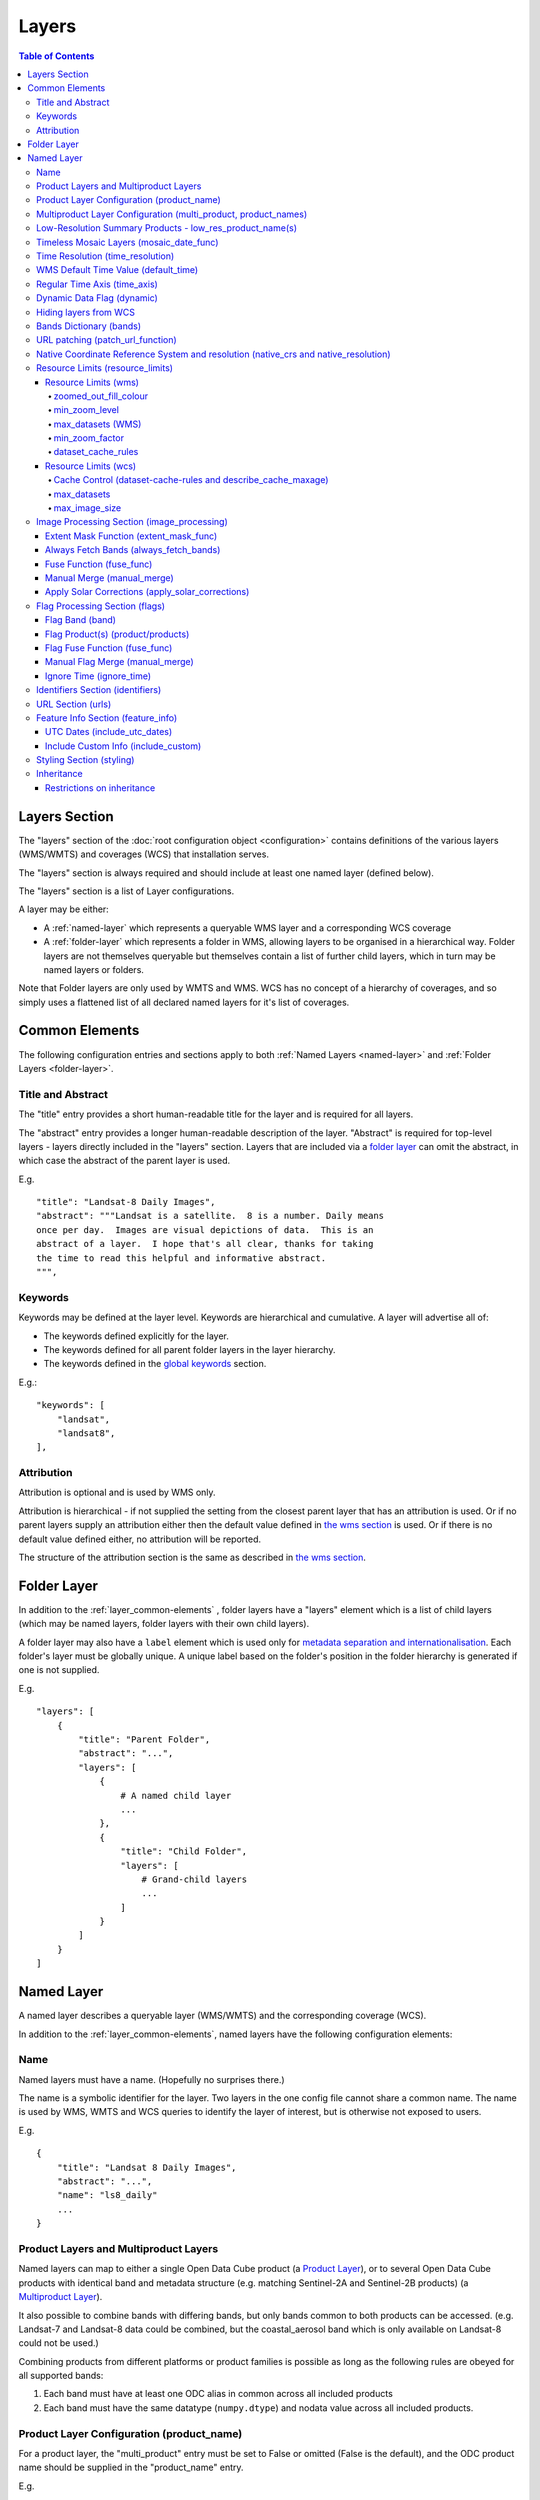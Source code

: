 ======
Layers
======

.. contents:: Table of Contents

Layers Section
==============

The "layers" section of the :doc:`root configuration object
<configuration>`
contains definitions of the various layers (WMS/WMTS)
and coverages (WCS) that installation serves.

The "layers" section is always required and should include
at least one named layer (defined below).

The "layers" section is a list of Layer configurations.

A layer may be either:

* A :ref:`named-layer` which represents a queryable
  WMS layer and a corresponding WCS coverage

* A :ref:`folder-layer` which represents
  a folder in WMS, allowing layers to be organised in a
  hierarchical way. Folder layers are not themselves queryable but
  themselves contain a list of further child layers, which in
  turn may be named layers or folders.

Note that Folder layers are
only used by WMTS and WMS.  WCS has no concept of a
hierarchy of coverages, and so simply uses a flattened
list of all declared named layers for it's list of
coverages.

.. _layer_common-elements:

Common Elements
===============

The following configuration entries and sections apply to both
:ref:`Named Layers <named-layer>` and :ref:`Folder Layers <folder-layer>`.

------------------
Title and Abstract
------------------

The "title" entry provides a short human-readable title for the layer
and is required for all layers.

The "abstract" entry provides a longer human-readable description
of the layer.  "Abstract" is required for top-level layers -
layers directly included in the "layers" section. Layers that are
included via a `folder layer <#folder-layers>`_ can omit the abstract,
in which case the abstract of the parent layer is used.

E.g.

::

    "title": "Landsat-8 Daily Images",
    "abstract": """Landsat is a satellite.  8 is a number. Daily means
    once per day.  Images are visual depictions of data.  This is an
    abstract of a layer.  I hope that's all clear, thanks for taking
    the time to read this helpful and informative abstract.
    """,

--------
Keywords
--------

Keywords may be defined at the layer level.  Keywords are hierarchical
and cumulative.  A layer will advertise all of:

* The keywords defined explicitly for the layer.

* The keywords defined for all parent folder layers in the layer hierarchy.

* The keywords defined in the `global keywords <https://datacube-ows.readthedocs.io/en/latest/cfg_global.html#optional-metadata>`_ section.

E.g.::

    "keywords": [
        "landsat",
        "landsat8",
    ],

-----------
Attribution
-----------

Attribution is optional and is used by WMS only.

Attribution is hierarchical - if not supplied the setting from the closest parent
layer that has an attribution is used.  Or if no parent layers supply an attribution
either then the default value defined in `the wms section <https://datacube-ows.readthedocs.io/en/latest/cfg_wms.html#default-attribution-attribution>`_
is used.  Or if there is no default value defined either, no attribution will be
reported.

The structure of the attribution section is the same as described in
`the wms section <https://datacube-ows.readthedocs.io/en/latest/cfg_wms.html#default-attribution-attribution>`_.

.. _folder-layer:

Folder Layer
============

In addition to the :ref:`layer_common-elements` , folder layers have a "layers"
element which is a list of child layers (which may be named layers, folder
layers with their own child layers).

A folder layer may also have a ``label`` element which is used only
for
`metadata separation and internationalisation
<https://datacube-ows.readthedocs.io/en/latest/configuration.html#metadata-separation-and-internationalisation>`_.
Each folder's layer
must be globally unique.  A unique label based on the folder's position
in the folder hierarchy is generated if one is not supplied.

E.g.

::

    "layers": [
        {
            "title": "Parent Folder",
            "abstract": "...",
            "layers": [
                {
                    # A named child layer
                    ...
                },
                {
                    "title": "Child Folder",
                    "layers": [
                        # Grand-child layers
                        ...
                    ]
                }
            ]
        }
    ]

.. _named-layer:

Named Layer
===========

A named layer describes a queryable layer (WMS/WMTS) and the corresponding
coverage (WCS).

In addition to the :ref:`layer_common-elements`, named layers have 
the following configuration elements:

----
Name
----

Named layers must have a name. (Hopefully no surprises there.)

The name is a symbolic identifier for the layer. Two layers in the
one config file cannot share a common name.  The name is used by WMS,
WMTS and WCS queries to identify the layer of interest, but is otherwise
not exposed to users.

E.g.

::

    {
        "title": "Landsat 8 Daily Images",
        "abstract": "...",
        "name": "ls8_daily"
        ...
    }

--------------------------------------
Product Layers and Multiproduct Layers
--------------------------------------

Named layers can map to either a single Open Data Cube product
(a `Product Layer <#product-layer-configuration-product-name>`_), or
to several Open Data Cube products with identical band and
metadata structure (e.g. matching Sentinel-2A and Sentinel-2B
products) (a `Multiproduct Layer <#multiproduct-configuration-multi-product-product-names>`_).

It also possible to combine bands with differing
bands, but only bands common to both products can be accessed.
(e.g. Landsat-7 and Landsat-8 data could be combined, but the
coastal_aerosol band which is only available on Landsat-8 could
not be used.)

Combining products from different platforms or product families is possible
as long as the following rules are obeyed for all supported bands:

1) Each band must have at least one ODC alias in common across all included products
2) Each band must have the same datatype (``numpy.dtype``) and nodata value across all included products.

------------------------------------------
Product Layer Configuration (product_name)
------------------------------------------

For a product layer, the "multi_product" entry must be set to
False or omitted (False is the default), and the ODC product name
should be supplied in the "product_name" entry.

E.g.

::

    {
        "title": "Landsat 8 Daily Images",
        "abstract": "...",
        "name": "ls8_daily",
        "product_name": "ls8_ard",
        ...
    }

---------------------------------------------------------------
Multiproduct Layer Configuration (multi_product, product_names)
---------------------------------------------------------------

For a multiproduct layer, the "multi_product" entry must be set to
True, and the ODC product names should be supplied as a list in the
"product_names" entry.

E.g.

::

    {
        "title": "Sentinel 2A/B Combined Daily Images",
        "abstract": "...",
        "name": "s2_daily",
        "multi_product": True,
        "product_names": ["s2a_ard", "s2b_ard"],
        ...
    }

If the
`manual merge option in the
image_processing section discussed below <#manual-merge-manual-merge>`_
is set to ``True``, then overlapping products are layered according to the priority
order specified in ``product_names``

E.g. the following config offers a combined Landsat/Sentinel-2 layer, with Sentinel-2 data used in
preference to Landsat where both are available:

::

    {
        "title": "Sentinel 2/Landsat Combined Daily Images",
        "abstract": "...",
        "name": "ls_s2_daily",
        "multi_product": True,
        "product_names": [
            "s2a_ard", "s2b_ard",
            "ls5_ard", "ls7_ard", "ls8_ard", "ls9_ard",
        ],
        "image_processing": {
            "manual_merge": True,
            ...
        },
        ...
    }

---------------------------------------------------------
Low-Resolution Summary Products - low_res_product_name(s)
---------------------------------------------------------

If available, a parallel low-resolution summary product can be configured to
be used for heavily zoomed-back queries that would require excessive
Disk or S3 I/O to access from the main high-resolution product.

This is done with the optional low_res_product_name entry (or for
multi-product layers, the low_res_product_names entry) which is
set to the ODC product name of the summary product (or list of ODC product
names for multi-product layers)
For multi-product
layers, the low_res_product_names list must map directly to the product_names
list, if provided.

E.g.

::

    "product_name": "main_product",
    "low_res_product_name": "summary_product",

or for multi-product layers:

::

    "product_names": ["main_product_1", "main_product_2"]
    "low_res_product_names": ["summary_product_1", "summary_product_2"]

The conditions under which to switch to the low-resolution product(s)
are defined in the `resource_limits <#resource-limits-resource-limits>`_
section, discussed below.

-----------------------------------------
Timeless Mosaic Layers (mosaic_date_func)
-----------------------------------------

A date-aware product can be presented as a single-date mosaic layer with no published time
dimension with the optional `mosaic_date_func` element.

If supplied, the ``mosaic_date_func`` must be a function, declared
using OWS's :doc:`function configuration format <cfg_functions>`.

The Mosaic Date Function should take a list of available dates and return a tuple of two datetimes
to be used in the dataset search operation.

An example mosaic date function ``datacube_ows.ogc_utils.rolling_window_ndays`` is provided that
takes an additional keyword argument ``ndays`` and returns a search tuple taking in the most recent
ndays available dates.  E.g.::

    "mosaic_date_fun": {
         "function": "datacube_ows.ogc_utils.rolling_window_ndays",
         "pass_layer_cfg": True,    # rolling_window_ndays requires the layer config object to be passed in.
         "kwargs": {
             "ndays": 6,     # Rolling window size, in days
         }
    },

In this example, the most recent available 6 days worth of data are used to construct the mosaic.

Where more than one dataset is available for a pixel, the dataset from the most recent day (according to the
``time_resolution`` rules) takes precedence. If multiple dataset are available for a pixel for the most recent day,
and the layer is a multiproduct layer, the normal multiproduct precedence rules apply.

---------------------------------
Time Resolution (time_resolution)
---------------------------------

The "time_resolution" specifies how data timestamps on the data
are mapped to user-accessible dates. The acceptable values are:

* "solar" (default)
  Data is expected to have a center-time reflecting when
  the data was captured.  This is mapped to a local solar day.
  (i.e. the date below the satellite at the time, not relative
  to a single fixed timezone.)

  In previous releases, this options was called "raw".  "Raw" is still
  supported for backwards compatibility, but will raise a deprecation
  warning advising to use "solar" instead.

* "subday"
  The raw start datetime of datasets are used with the time portion intact.

  Used for hourly, minutely or other sub-day-resolution data.

* "summary"
  Data has time dimension based on the start date of start datetime of datasets,
  which are expected to have a `00:00:00.0000+00" time portion.

  Used for daily, weekly, monthly, quarterly or annual summary data.

  Note that because only the start date is used, overlapping date ranges like:

  `2020-01-01 -> 2021-01-01`
  `2021-01-01 -> 2022-01-01`

  or:

  `2019-01-01 -> 2021-12-31 23:59:59`
  `2020-01-01 -> 2022-12-31 23:59:59`

  are now both supported.

  In previous releases, separate time resolution options "day", "month" and "year"
  were supported with similar but slightly more restrictive semantics.  These
  value are now treated as deprecated synonyms for "summary".

Any time component in the request will be ignored, except for layers that explicitly
have "subday" time resolution.

Note that it will usually be necessary to rerun `datacube-ows-update
<https://datacube-ows.readthedocs.io/en/latest/database.html#updating-range-tables-for-individual-layers>`_
for a layer after changing the time resolution.

-------------------------------------
WMS Default Time Value (default_time)
-------------------------------------

Specifies which time value to use by default if not specified in request.  Applies to WMS, WMTS and WCS1.

Optional (default = "latest")

Allowed values:

1. "latest" (the default).   Use most recent available date.
2. "earliest".   Use earliest available date.
3. ISO Format date (e.g. "2021-05-26").  If the specified date is not available, a warning is raised and the latest
   available date is used instead.

E.g.

::

    "default_time": "latest",
    # "default_time": "earliest",
    # "default_time": "2020-07-25",

-----------------------------
Regular Time Axis (time_axis)
-----------------------------

The time axis is how OWS publishes the dates for which data is available.  The default
behaviour (``time_axis`` not specified or ``None``) is to use an irregular time axis, where the available dates
(as cached in :doc:`the OWS range tables <database`)
are listed individually.  These long lists of dates lead to unnecessarily large capabilities documents
for all supported protocols.

A regular time axis is where the available dates are published as a start date, an end date and an interval size. This
can result in a dramatic reduction in capabilities document sizes and can be useful for certain types of composite
products.

Specify a regular time axis by declaring a ``time_interval``, which is a positive integer, measured in days::

    "time_axis": {
        "time_interval": 14,  # data every 14 days.
    },

The default behaviour is to use the earliest and latest date for the layer from the range tables as the
start and end date.  This can be over-ridden by manually specifying a ``start_date`` and/or an ``end_date``
(using ISO date format). If either is omitted, the earliest or latest (as appropriate) date from the range table
is used.

::

    "time_axis": {
        "time_interval": 1,  # daily data
        "start_date": "1988-01-07", # Data from 1st July 1988 to 31st December 2019
        "end_date": "2019-12-31",
    },


---------------------------
Dynamic Data Flag (dynamic)
---------------------------

The "dynamic" entry is an optional boolean flag (defaults to
False.  If True then range values for the layer are not cached,
meaning calls to update_ranges.py for the layer take effect
immediately.

----------------------
Hiding layers from WCS
----------------------

If WCS is activated globally, by default all named layers are automatically included as WCS coverages.

If you want to support WCS for some layers only, you can disable individual layers from WCS using either of
the following methods:

::

    "wcs": False,

or

::

    "wcs": {
        "disable": True
    },

------------------------
Bands Dictionary (bands)
------------------------

The "bands" section is required for all named layers.
It contains a dictionary of supported bands and aliases:

::

    "bands": {
        "red": ["crimson", "scarlet"],
        "green": ["antired"],
        "blue": []
    }

The snippet above tells OWS that this layer has three bands: red,
green and blue.  Even if the underlying ODC knows about other bands
for the product, they will not be accessible to OWS.

Additionally, this creates three band aliases: crimson and scarlet
for red; and antired for green.  The aliases may then be used elsewhere
in the layer configuration in place of the native band names.  (i.e.
within the config for this layer "red", "crimson" and "scarlet" all
refer to the band with native name "red".)

Band names must be unique within a layer, and must exist in the underlying
Open Data Cube instance (as either canonical band names or ODC band aliases)
for all the ODC products configured for the layer.  Band aliases must refer
to a unique band within a layer.

Band aliases are useful:

* when the native band names are long, cumbersome or obscure.

* when you wish to share configuration chunks that reference
  bands between layers but the native band names do not match.

---------------------------------
URL patching (patch_url_function)
---------------------------------

An arbitrary function can be supplied to patch data urls for the layer.  URLs from the
ODC database are passed through the patching function before loading.  This can be
used to access data held by commercial data providers that require cryptographic signing
of data urls for authentication (e.g. Microsoft Planetary Computer).  They may also be used
to handle various network proxying or data-migration scenarios where the URLs visible to the
OWS server are different to the URLs at indexing time.

The "patch_url_function" config element is set using OWS's :doc:`function configuration format <cfg_functions>`.
The function is expected to take a string containing an unpatched url and return a
string containing the patched url.

"patch_url_function" is optional, the default is None, meaning use ODC urls unpatched.

Note that the same function is applied to all products for the layer.  Multi-product
(or separate masking product) scenarios that require a different patching paradigm
per product must depend on the patching function to identify from the unpatched url
which paradigm to apply.

------------------------------------------------------------------------------------
Native Coordinate Reference System and resolution (native_crs and native_resolution)
------------------------------------------------------------------------------------

In many cases, OWS can determine the native coordinate system
and resolution directly from the ODC metadata. In such cases
they need not be explicitly provided (and indeed, will be ignored
if they are.)

However some ODC products do not have a product wide CRS,
but rather define a native CRS from for each dataset from a family
of related CRSs. (e.g. Sentinel-2 data is usually packaged like this.)
In this case you must manually declare a "native" CRS. Similarly,
if the native resolution is included in product-level metadata in
the ODC, it must be declared explicitly.

The "native" CRS and resolution
allows OWS to treat the entire layer as a single coverage, and
are used for calculating request resource limits.

The native_crs can be any CRS
declared in the `global published_CRSs section
<https://datacube-ows.readthedocs.io/en/latest/cfg_global.html#coordinate-reference-systems-published-crss>`_
and need not be related to the CRSs that the data is actually
stored in.

The native_resolution is
the number of native CRS units (e.g. degrees, metres) per pixel in
the horizontal and vertical directions.

E.g. for EPSG:3577 (measured in metres) you would use (25.0, 25.0)
for Landsat and (10.0, 10.0) for Sentinel-2.

Depending on the native CRS and the way the data has been processed,
Landsat resolution may be closer to 30m. If the native CRS is measured
in degrees, then the native resolution must also be measured in
degrees, not metres.

E.g.

::

        "native_crs": "EPSG:3577",
        "native_resolution": [25.0, 25.0],

---------------------------------
Resource Limits (resource_limits)
---------------------------------

Some requests require more CPU and memory resources than are
available (or that the system administrator wishes to make
available to a single request).  Datacube-ows provides several
mechanisms to avoid excessive resource consumption by either:

1. progressively increasing the cache-control header max-age value to
allow expensive requests to be cached for longer and prevent cheap
requests from flooding the cache; and/or

2. terminating potentially expensive queries early, preventing them
from consuming excessive resources.

These mechanisms are configured in the "resource_limits" section,
which is a dictionary with two independent sub-sections
`wms <#resource-limits-wms>`_ (for WMS and WMTS) and
`wcs <#resource-limits-wcs>`_ (for WCS), described in
detail below.

E.g.

::

    "resource_limits": {
        "wms": {
            "zoomed_out_fill_colour": [150, 180, 200, 160],
            "min_zoom_level": 7,
            "max_datasets": 12,
            "dataset_cache_rules": [
                {
                    "min_datasets": 5,
                    "max_age": 60*60*24,
                },
                {
                    "min_datasets": 9,
                    "max_age": 60*60*24*14,
                }
            ],
        },
        "wcs": {
            "max_datasets": 18,
            "max_image_size": 2000 * 2000 * 3 * 2,
            "describe_cache_maxage": 60 * 5,
            "dataset_cache_rules": [
                {
                    "min_datasets": 5,
                    "max_age": 60*60*24,
                },
                {
                    "min_datasets": 9,
                    "max_age": 60*60*24*14,
                }
            ],
        }
    }

Resource Limits (wms)
+++++++++++++++++++++

When a WMS GetMap (WMTS GetTile) request exceeds a configured resource
limit setting, one of the following will occur depending on the value
of the `low-resolution summary product(s) <#low-resolution-summary-products-low-res-product-name-s>`_
setting.

If a low-resolution summary product has been defined, then requests that exceed
any configured resource limits will be served from the low-resolution summary
product instead of the main data product.

If no low-resolution summary product is defined, then requests that exceed
any configured resource limits will return a tile containing a shaded polygon
indicating where data is available but not the actual data.

The user experience is typically that a shaded polygon showing the extent
of available data is displayed when zoomed out to the full product extent,
but imagery starts to appear after an appropriate amount of zooming in.

++++++++++++++++++++++
zoomed_out_fill_colour
++++++++++++++++++++++

The "zoomed_out_fill_colour" entry specifies the colour of
the shaded polygon (shown when WMS/WMTS resource limits are exceeded).
It should be list of integers between 0 and 255.  There should be either
three (red, green, blue) or four (red, green, blue, alpha) integers in
the list.  The entry is optional and defaults to (150, 180, 200, 160) -
a semi-transparent light blue.

Note that this entry has no effect if
`low-resolution summary product(s) <#low-resolution-summary-products-low-res-product-name-s>`_
have been declared for the product.

++++++++++++++
min_zoom_level
++++++++++++++

The recommended way to set resource limits is with ``min_zoom_level``.  This refers to
the "GoogleMap" zoom level. i.e. zoom level 0 is the entire world map (EPSG:3857, Web Mercator)
in a single tile, zoom level 1 covers the world in 4 tiles, and so on, with each tile of a
given zoom level made up of 4 tiles of previous level.

The min_zoom_level you set is for a "standard request", as defined below.  The effective
minimum zoom level for actual request is adjusted to correct for the following factors
that can influence I/O and memory resource usage:

* Number of time slices in the request
* Number of bands required by the style (and the size of the datatypes of those bands)
* The number of pixels in the image tile.
* The native resolution of the source data

A "standard request" is considered to be:

* One time slice
* Requiring three 16-bit measurement bands
* 256x256 image tile.
* Native resolution of 25m x 25m.

For example, if ``min_zoom_level`` is set to 6, then a standard request will trigger the resource-limited
behaviour from zoom levels 0 to 5, and fully render from zoom levels 6 and up. Requests that differ from a
standard request will have their effective minimum zoom level automatically adjusted so
that the maximum  memory and I/O resources required for a request is approximately conserved.

Reducing the zoom level by one corresponds to 4 times the resource requirements, so for example:

* Increasing the tile size from 256x256 to 512x512 will *increase* the effective minimum zoom
  level by one.
* A style accessing four time slices instead of one will *increase* the effective minimum zoom
  level by one.
* A request that accesses data with 100m x 100m resolution would *decrease* the effective minimum zoom
  by two.

++++++++++++++++++
max_datasets (WMS)
++++++++++++++++++

The simplest WMS/WMTS resource limit is ``max_datasets``.  It is an integer that
specifies the maximum number of Open Datacube datasets that can be read
from during the request.  A value of zero is interpreted to mean "no maximum
dataset limit" and is the default.

This is typically not a suitable method for managing tiled maps of multi-dataset
products as tiles straddling dataset boundaries will have very different dataset count
to those that don't at the same map zoom level.  If you want the resource limit to
cut in at a consistent zoom level, you should use one of the other resource limits.
However, ``max_datasets`` maybe be a useful fallback to use in conjunction with ``min_zoom_level``
or ``min_zoom_factor`` in some situations.

+++++++++++++++
min_zoom_factor
+++++++++++++++

The other WMS/WMTS resource limit is min_zoom_factor.  It
also gives a more consistent transition for users when zooming
but does not account for the relative resource requirements
like ``max_zoom_level``. It is no longer recommended and will be
deprecated in a future release.

The zoom factor is a (floating point) number calculated from
the request in a way that is independent of the CRS. A higher
zoom factor corresponds to a more zoomed in view. If the
zoom factor of the request is less than the
configured minimum zoom factor (i.e. is zoomed out too far)
then the resource limit is triggered.

(If you want a more technical explanation, it is the inverse
square root of the determinant of the affine matrix representing the
transformation from the source data to the output image.)

Values around 250.0-800.0 are usually appropriate.  ``min_zoom_factor`` is optional and
defaults to None, which means the limit is not applied.

+++++++++++++++++++
dataset_cache_rules
+++++++++++++++++++

Caching behaviour is based purely on the number of datasets (not zoom factor)
and is controlled using the ``dataset_cache_rules`` element.

If the dataset_cache_rules element is not supplied, no cache-control header
is issued on any GetMap/GetTile responses.

If supplied, it consists of a list of cache rule dictionaries.  Each cache rule
dictionary consists of two elements: ``min_datasets`` - an integer declaring the minimum
number of retrieved datasets the rule applies to, and ``max_age`` - an integer declaring the
cache-control max-age value (in seconds) that will be returned for responses covered by
the rule. Cache rules must be declared in ascending order of the min_datasets element.
The min_datasets element must be less than the max_datasets resource limit if one is defined.

GetMap/GetTile requests that either load no datasets (i.e. a blank transparent tile) or exceed
either of the resource limits (i.e. return either a shaded extent polygon or hit
the low-resolution summary product)


E.g.
::

    {
        "max_datasets": 12,
    }

No dataset_cache_rules element.  No cache-control headers are returned on any GetMap requests.

::

    {
        "max_datasets": 12,
        "dataset_cache_rules": [
        ]
    }

Dataset_cache_rules set to an empty list.  Cache-control header will be "no-cache" on all GetMap requests.
Note that this is different behaviour to not including a dataset_cache_rules element at all.

::

    {
        "max_datasets": 12,
        "dataset_cache_rules": [
            {
                "min_datasets": 4,
                "max_age": 86400,  # 86400 seconds = 24 hours
            },
        ]
    }

Cache-control header is returned according to the number of datasets hit:

* 0-3 datasets: no-cache
* 4-12 datasets: max-age: 86400
* 13+ datasets:  no-cache   (high resource fallback - polygons or low-res summary product)


::

    {
        "max_datasets": 12,
        "dataset_cache_rules": [
            {
                "min_datasets": 4,
                "max_age": 86400,  # 86400 seconds = 24 hours
            },
            {
                "min_datasets": 8,
                "max_age": 604800,  # 604800 seconds = 1 week
            },
        ]
    }

Cache-control header is returned according to the number of datasets hit:

* 0-3 datasets: no-cache
* 4-7 datasets: max-age: 86400
* 8-12 datasets: max-age: 604800
* 13+ datasets:  no-cache   (high resource fallback - polygons or low-res summary product)

Resource Limits (wcs)
+++++++++++++++++++++

The considerations for WCS resource limits are different to WMS/WMTS because
WCS is not tiled and the output file properties (e.g. number of pixels, number of bands,
type of bands) therefore vary widely between requests in ways that WMS/WMTS requests
do not.

When a WCS GetCoverage request exceeds a configured resource
limit setting, either an error is returned to the user, or the
request is satisfied from the
`low-resolution summary product(s) <#low-resolution-summary-products-low-res-product-name-s>`_
depending on which limit(s) have been exceeded, and whether a low-resolution
summary product has been defined. See the documentation for each limit below for details.

+++++++++++++++++++++++++++++++++++++++++++++++++++++++++++++
Cache Control (dataset-cache-rules and describe_cache_maxage)
+++++++++++++++++++++++++++++++++++++++++++++++++++++++++++++

The `dataset_cache_rules <#dataset-cache-rules>`_ element is also
supported for WCS.  It behaves for WCS GetCoverage requests as
documented above for WMS GetMap and WMTS GetTile requests.

An additional element, ``describe_cache_maxage`` is also provided,
which controls the cache control headers for WCS DescribeCoverage requests
for the coverage/layer.  This element is optional, and defaults
to the value set in the
`top-level WCS section <https://datacube-ows.readthedocs.io/en/latest/cfg_wcs.html#describeconverage-default-cache-control-headers-default-desc-cache-maxage>`_

++++++++++++
max_datasets
++++++++++++

``max_datasets`` is an integer that
specifies the maximum number of Open Datacube datasets that can be read
from during the request.  A value of zero is interpreted to mean "no maximum
dataset limit" and is the default.

If a request exceeds this limit, the data is read from the low resolution
summary product. If no low resolution summary product is defined, an error
is returned.

++++++++++++++++
max_image_size
++++++++++++++++

``max_image_size`` is optional and defaults to no limit. If set, ``max_image_size``
specifies a maximum size in bytes for the uncompressed image raster.

E.g. a 4096x2048 pixel image, containing three ``int16`` type data-bands
corresponds to an image size of:

::

    pixel_count = 4096 * 2048 = 8388608
    pixel_bytes = 3 * 2 = 6
    image_size = pixel_count * pixel_bytes = 50331648

If the image requested exceeds the ``max_image_size``, an error is always returned.


-------------------------------------------
Image Processing Section (image_processing)
-------------------------------------------

The "image_processing" section is required.  It contains
entries that control the dataflow of raster image data
from the ODC to the styling engine.

E.g.::

    "image_processing": {
        "extent_mask_func": "datacube_ows.ogc_utils.mask_by_val",
        "always_fetch_bands": "pixel_qa",
        "fuse_func": None,
        "manual_merge": True,
        "apply_solar_corrections": True
    }

Extent Mask Function (extent_mask_func)
+++++++++++++++++++++++++++++++++++++++

The "extent_mask_func" determines what portions of
a dataset are potentially meaningful data.

Many metadata formats (including EO3) support a "nodata"
value to be defined for each band.  To use this flag simply
use:

::

    "extent_mask_func": "datacube_ows.ogc_utils.mask_by_val",

If this is not appropriate or possible for your data, you can
set an alternative function using OWS's :doc:`function configuration format
<cfg_functions>`.  Some sample functions are included in ``datacube_ows.ogc_utils``.

The function is assumed to take two arguments, data (an xarray Dataset) and
band (a band name).  (Plus any additional arguments you may be passing in
through configuration).

Additionally, multiple extent mask functions can be specified as a list of any of
supported formats.  The result is the **intersection** of all supplied mask functions -
the masks are ANDed together.

E.g.

::

    "extent_mask_func: [
        "datacube_ows.ogc_utils.mask_by_quality",
        "datacube_ows.ogc_utils.mask_by_val",
    ],

To use NO extent mask function, set:

::

    "extent_mask_func: [],


Always Fetch Bands (always_fetch_bands)
+++++++++++++++++++++++++++++++++++++++

"always_fetch_bands" is an optional list of bands that are always
loaded from the Data Cube (defaults to an empty list).  This is
useful if the extent mask function requires a particular band
or bands to be present.

E.g.



    "extent_mask_func": "datacube_ows.ogc_utils.mask_by_quality",
    "always_fetch_bands": ["quality"],

Fuse Function (fuse_func)
+++++++++++++++++++++++++

Determines how multiple dataset arrays are compressed into a
single time array. Specified using OWS's :doc:`function configuration
format <cfg_functions>`.

The fuse function is passed through to directly to the datacube
load_data() function - refer to the Open Data Cube documentation
for calling conventions.

Optional - default is to not use a fuse function.

Manual Merge (manual_merge)
+++++++++++++++++++++++++++

"manual_merge" is an optional boolean flag (defaults to False).  If True,
data for each dataset is fused in OWS outside of ODC.

Manual_merging is always slower than native ODC fusing, but is required
for solar angle corrections, and also for multi-product layers that combine
products from multiple product families and require e.g. one product family
to always be rendered over the top of the other.

Apply Solar Corrections (apply_solar_corrections)
+++++++++++++++++++++++++++++++++++++++++++++++++

"apply_solar_corrections" is an optional boolean flag (defaults to False).
If True, corrections for local solar angle at the time of image
capture are applied to all bands.

This should not be used on "Level 2" or analysis-ready datacube products.

"apply_solar_corrections" requires manual_merge to also be set.

-------------------------------
Flag Processing Section (flags)
-------------------------------

Data may include flags that mark which pixels have missing or poor-quality data,
or contain cloud, or cloud-shadow, etc.  This section describes the
dataflow for such flags from the ODC to the styling engine.
The entire section may be omitted if no flag masking is to be
supported by the layer.

Flag data may come from the same product as the image data, a separate but
related product, a completely independent product, or from any combination
of these.

Some entries have corresponding entries in
the `image processing section <#image-processing-section-image-processing>`_
described above.  Items in this section only affect WMS/WMTS.

The flags section generally consists of a list of flag-band definitions.

Backwards compatibility note:  If there is only one flag-band definition,
it can be supplied directly (i.e. not as a the sole member of a list).
This was the old format from when only a single flag-band definition was
supported and is deprecated and will be removed from a future release.

E.g.

::

    "flags": [
        {
            "band": "pixelquality",
            "product": "ls8_pq",
            "fuse_func": "datacube.helpers.ga_pq_fuser",
            "manual_merge": False,
            "ignore_time": False
        },
        {
            "band": "oceanmask",
            "product": "ls8_coast_detection",
            "fuse_func": "datacube.helpers.ga_pq_fuser",
            "manual_merge": False,
            "ignore_time": False
        }
    ]

Flag Band (band)
++++++++++++++++

The name of the measurement band to be used for style-based masking.

Pixel-quality bitmask bands or enumeration flag bands can be used, although
bitmask bands are better supported and are recommended where possible.

If the flag product(s) is/are the same as the main data product(s), then
an alias from the `bands dictionary <#bands-dictionary-bands>`_ may be used.

Note that it is not possible to combine flag bands from separate products
if they have the same band name (unless one of the products is the main product
and a band alias is used.)

Required.

Flag Product(s) (product/products)
++++++++++++++++++++++++++++++++++

The Flag Band is assumed to belong to the main layer product/products but this
can be over-ridden with the "product" (for Product Layers) or "products"
(for Multiproduct Layers) entry.

For Product Layers, specify a single ODC product name, for Multiproduct Layers,
specify a list of ODC product names, which should map one-to-one to the main
`product_names <#multiproduct-layer-configuration-multi-product-product-names>`_ list.

E.g. Product Layer, flag band is in the main layer product:

::

    "product_name": "ls8_combined",
    "flags": {
        "ls8_internal": {
            "band": "pixelquality"
        }
    }

Product Layer, flag band is in a separate product:

::

    "product_name": "ls8_data",
    "flags": {
        "ls8_external": {
            "band": "pixelquality",
            "product": "ls8_flags"
        }
    }

Multiproduct Layer, flag band is in separate products mapping to main layer products:

::

    "multi_product": True,
    "product_names": ["s2a_data", "s2b_data"],
    "flags": {
        "s2_external": {
            "band": "pixelquality",
            "products": ["s2a_flags", "s2b_flags"]
        }
    }

Multiproduct Layer, flag band is in a single separate product:

::

    "multi_product": True,
    "product_names": ["s2a_data", "s2b_data"],
    "flags": {
        "s2_external_combined": {
            "band": "pixelquality",
            "products": ["s2_combined_flags", "s2_combined_flags"]
        }
    }

Flag Fuse Function (fuse_func)
++++++++++++++++++++++++++++++

Only applies if the flag band is read from a separate product
(or product).  Equivalent to the `fuse function in the
image_processing section <#fuse-function-fuse-func>`_.
Always optional - defaults to None.

Manual Flag Merge (manual_merge)
++++++++++++++++++++++++++++++++

Only applies if the flag band is read from a separate product
(or product).  Equivalent to the `manual merge in the
image_processing section <#manual-merge-manual-merge>`_.
Optional - defaults to False.

Ignore Time (ignore_time)
+++++++++++++++++++++++++

Optional boolean flag. Defaults to False and only applies if
the flag band is read from a separate product.

If true, OWS assumes that flag product has no time dimension
(i.e. the same flags apply to all times).

---------------------------------
Identifiers Section (identifiers)
---------------------------------

The identifiers section is optional.  It is a dictionary mapping names from the
`WMS authorities section <https://datacube-ows.readthedocs.io/en/latest/cfg_wms.html#identifier-authorities-authorities>`_
to an identifier for this layer, issued by each of those authorities.

E.g.

::

    "identifiers": {
        "auth": "ls8_ard",
        "idsrus": "12345435::0054234::GHW::24356-splunge"
    },

------------------
URL Section (urls)
------------------

The urls section provides the values that are included in the FeatureListURLs and
DataURLs sections of a WMS GetCapabilities document. Multiple of each may be defined
per layer. (WMS only, does not apply to WMTS or WCS.)

The entire section and the "features and "data" subsections within it are optional. The
default is an empty list(s).

Each individual entry must include a url and MIME type format.

FeatureListURLs point to "a list of the features represented in a Layer".
DataURLs "offer a link to the underlying data represented by a particular layer"

E.g.

::

    "urls": {
        "features": [
            {
                "url": "http://domain.tld/path/to/page.html",
                "format": "text/html"
            },
            {
                "url": "http://another-domain.tld/path/to/image.png",
                "format": "image/png"
            }
        ],
        "data": [
            {
                "url": "http://abc.xyz/data-link.xml",
                "format": "application/xml"
            }
        ]
    },

-----------------------------------
Feature Info Section (feature_info)
-----------------------------------

The "feature_info" section is optional and allows some customisation of WMS and WMTS
GetFeatureInfo responses.

UTC Dates (include_utc_dates)
+++++++++++++++++++++++++++++

"include_utc_dates" is optional and defaults to False.

If True, then available dates are supplied in two separate lists in
GetFeatureInfo responses: the
standard list of dates as used by datacube_ows, and a second list of UTC based
days.

This configuration option is provided to allow compatibility with other systems that
do not use solar days and is not recommended for normal use.

Include Custom Info (include_custom)
++++++++++++++++++++++++++++++++++++

Determines how multiple dataset arrays are compressed into a
single time array. Specified using OWS's :doc:`function configuration
format <cfg_functions>`.

"include_custom" allows custom data to be included in GetFeatureInfo responses. It
is optional and defaults to an empty dictionary (i.e. no custom data.)

The keys of the "include_custom" dictionary are the keys that will be included in the
GetFeatureInfo responses.  They should therefore be keys that are not included by
default (e.g. "data", "data_available_for_dates", "data_links") - if you use one of
these keys, the defined custom data will REPLACE the default data for these keys.

The values for the dictionary entries are Python functions specified using
OWS's :doc:`function configuration format <cfg_functions>`.

The specified function(s) are expected to be passed a dictionary of band values
(as parameter "data") and can return any data that can be serialised to JSON.

E.g.

::

    "feature_info": {
        "include_custom": {
            "timeseries": {
                "function": "datacube_ows.ogc_utils.feature_info_url_template",
                "pass_product_cfg": False,
                "kwargs": {
                    "template": "https://host.domain/path/{data['f_id']:06}.csv"
                }
            }
        }
    }

-----------------------------------
Styling Section (styling)
-----------------------------------

The :doc:`"styling" section <cfg_styling>` describes the WMS and WMTS styles for
the layer.


-----------
Inheritance
-----------

Named layers may be
`inherited <https://datacube-ows.readthedocs.io/en/latest/configuration.html#configuration-inheritance>`_
from previously defined layers.

To lookup a layer by name use the "layer" element in the inherits section:

::

    layer2 = {
        "inherits": {
            "layer": "layer1"
        },
        "name": "layer2",
        "title": "Layer 2",
        "abstract": "Layer 2",
        "product_name": "product2"
    }

Restrictions on inheritance
+++++++++++++++++++++++++++

1. Note that a layer can only inherit by name from a parent layer that has already been parsed
   by the config parser - i.e. it must appear earlier in the layer hierarchy.  This restriction
   can be avoided using direct inheritance.

2. When inheriting from a multi-product layer, you must explicitly specify that it is a multi-product
   layer.  i.e. the ``"multi_product": True,`` layer entry cannot be inherited and must always
   be manually specified.  This restriction may be lifted in a future release.
